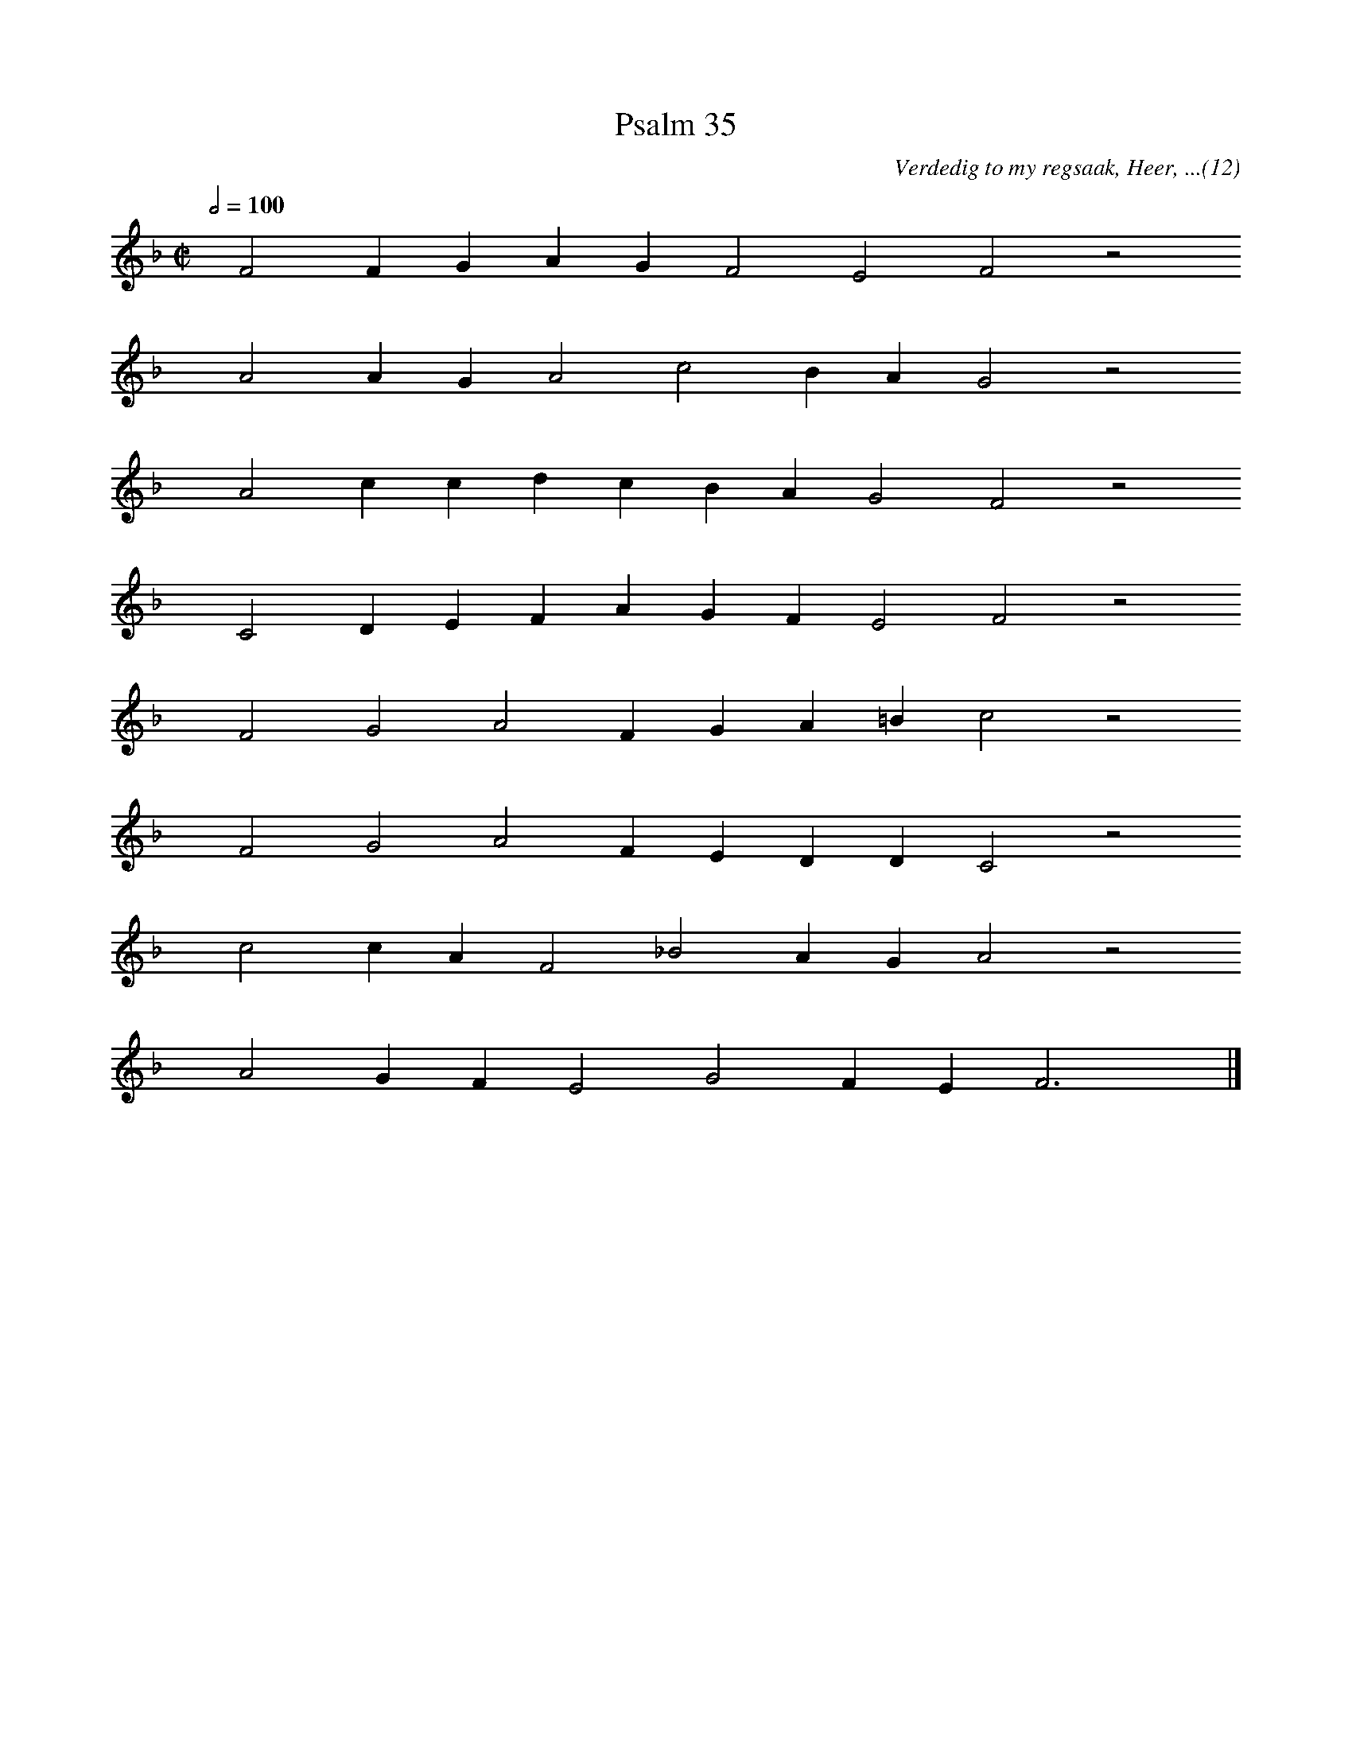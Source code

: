 %%vocalfont Arial 14
X:1
T:Psalm 35
C:Verdedig to my regsaak, Heer, ...(12)
L:1/4
M:C|
K:F
Q:1/2=100
yy F2 F G A G F2 E2 F2 z2
%w:words come here
yyyy A2 A G A2 c2 B A G2 z2
%w:words come here
yyyy A2 c c d c B A G2 F2 z2
%w:words come here
yyyy C2 D E F A G F E2 F2 z2
%w:words come here
yyyy F2 G2 A2 F G A =B c2 z2
%w:words come here
yyyy F2 G2 A2 F E D D C2 z2
%w:words come here
yyyy c2 c A F2 _B2 A G A2 z2
%w:words come here
yyyy A2 G F E2 G2 F E F3 yy |]
%w:words come here
